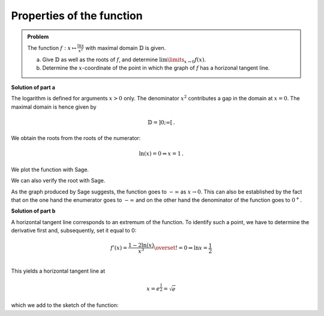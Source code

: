 Properties of the function
==========================

.. admonition:: Problem

  The function :math:`f:x\mapsto\frac{\ln x}{x^2}` with maximal domain 
  :math:`\mathbb{D}` is given.

  a) Give :math:`\mathbb{D}` as well as the roots of :math:`f`, and
     determine :math:`\lim\limits_{x\rightarrow0}f(x)`.

  b) Determine the :math:`x`-coordinate of the point in which the graph
     of :math:`f` has a horizonal tangent line.

**Solution of part a**

The logarithm is defined for arguments :math:`x>0` only. The denominator
:math:`x^2` contributes a gap in the domain at :math:`x=0`. The maximal domain
is hence given by

.. math::

  \mathbb{D}=]0;\infty[\,.

We obtain the roots from the roots of the numerator:

.. math::

  \ln(x) = 0\Rightarrow x=1\,.

We plot the function with Sage.

.. sagecellserver::

  sage: f(x) = ln(x)/x**2
  sage: plot(f(x), (0, 4), ymin=-2, figsize=(4, 2.8))
     
.. end of output

We can also verify the root with Sage.

.. sagecellserver::

  sage: solve(f(x)==0, x)
     
.. end of output

As the graph produced by Sage suggests, the function goes to :math:`-\infty` as
:math:`x\rightarrow0`. This can also be established by the fact that on the
one hand the enumerator goes to :math:`-\infty` and on the other hand
the denominator of the function goes to :math:`0^+`.

**Solution of part b**

A horizontal tangent line corresponds to an extremum of the function.
To identify such a point, we have to determine the derivative first and,
subsequently, set it equal to 0:

.. math::

  f'(x) = \frac{1-2\ln(x)}{x^3} \overset{!}{=} 0 \Rightarrow
  \ln x= \frac{1}{2}\\

This yields a horizontal tangent line at

.. math::

  x = e^{\frac{1}{2}} = \sqrt{e}

which we add to the sketch of the function:

.. sagecellserver::

  sage: df = derivative(f, x)
  sage: x0 = solve(df(x) == 0, x)[0].right()
  sage: print "Horizontal tangent line at", x0, "=", float(x0)
  sage: p1 = plot(f(x), (0, 4), x, ymin=0,  exclude=[0])
  sage: p2 = plot(f(x0), (0, 4), x, color='red')
  sage: show(p1+p2, figsize=(4, 2.8))
     
.. end of output


